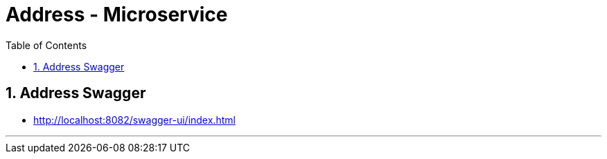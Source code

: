 = Address - Microservice
:toc: right
:toclevels: 5
:sectnums:
:sectnumlevels: 5

== Address Swagger 


* http://localhost:8082/swagger-ui/index.html

---

